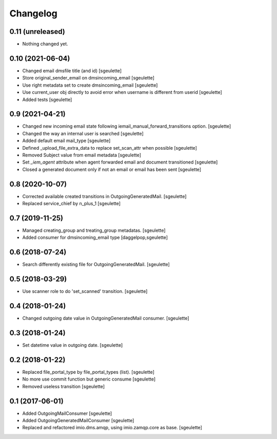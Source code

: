 Changelog
=========


0.11 (unreleased)
-----------------

- Nothing changed yet.


0.10 (2021-06-04)
-----------------

- Changed email dmsfile title (and id)
  [sgeulette]
- Store original_sender_email on dmsincoming_email
  [sgeulette]
- Use right metadata set to create dmsincoming_email
  [sgeulette]
- Use current_user obj directly to avoid error when username is different from userid
  [sgeulette]
- Added tests
  [sgeulette]

0.9 (2021-04-21)
----------------

- Changed new incoming email state following iemail_manual_forward_transitions option.
  [sgeulette]
- Changed the way an internal user is searched
  [sgeulette]
- Added default email mail_type
  [sgeulette]
- Defined _upload_file_extra_data to replace set_scan_attr when possible
  [sgeulette]
- Removed Subject value from email metadata
  [sgeulette]
- Set `_iem_agent` attribute when agent forwarded email and document transitioned
  [sgeulette]
- Closed a generated document only if not an email or email has been sent
  [sgeulette]

0.8 (2020-10-07)
----------------

- Corrected available created transitions in OutgoingGeneratedMail.
  [sgeulette]
- Replaced service_chief by n_plus_1
  [sgeulette]

0.7 (2019-11-25)
----------------

- Managed creating_group and treating_group metadatas.
  [sgeulette]
- Added consumer for dmsincoming_email type
  [daggelpop,sgeulette]

0.6 (2018-07-24)
----------------

- Search differently existing file for OutgoingGeneratedMail.
  [sgeulette]

0.5 (2018-03-29)
----------------

- Use scanner role to do 'set_scanned' transition.
  [sgeulette]

0.4 (2018-01-24)
----------------

- Changed outgoing date value in OutgoingGeneratedMail consumer.
  [sgeulette]

0.3 (2018-01-24)
----------------

- Set datetime value in outgoing date.
  [sgeulette]

0.2 (2018-01-22)
----------------

- Replaced file_portal_type by file_portal_types (list).
  [sgeulette]
- No more use commit function but generic consume
  [sgeulette]
- Removed useless transition
  [sgeulette]

0.1 (2017-06-01)
----------------

- Added OutgoingMailConsumer
  [sgeulette]
- Added OutgoingGeneratedMailConsumer
  [sgeulette]
- Replaced and refactored imio.dms.amqp, using imio.zamqp.core as base.
  [sgeulette]
